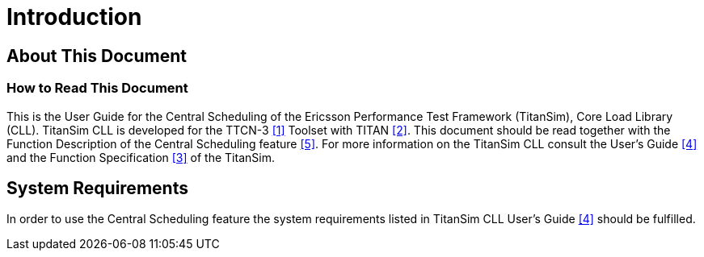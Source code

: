 = Introduction

== About This Document

=== How to Read This Document

This is the User Guide for the Central Scheduling of the Ericsson Performance Test Framework (TitanSim), Core Load Library (CLL). TitanSim CLL is developed for the TTCN-3 <<7-references.adoc#_1, [1]>> Toolset with TITAN <<7-references.adoc#_2, [2]>>. This document should be read together with the Function Description of the Central Scheduling feature <<7-references.adoc#_5, [5]>>. For more information on the TitanSim CLL consult the User's Guide <<7-references.adoc#_4, [4]>> and the Function Specification <<7-references.adoc#_3, [3]>> of the TitanSim.

== System Requirements

In order to use the Central Scheduling feature the system requirements listed in TitanSim CLL User's Guide <<7-references.adoc#_4, [4]>> should be fulfilled.
